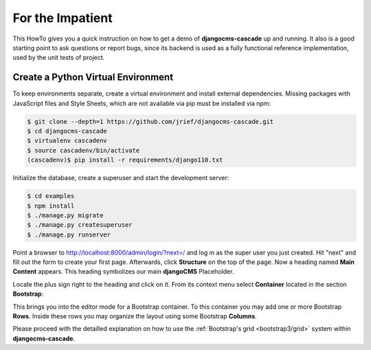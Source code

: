 .. _impatient:

=================
For the Impatient
=================

This HowTo gives you a quick instruction on how to get a demo of **djangocms-cascade** up and
running. It also is a good starting point to ask questions or report bugs, since its backend is
used as a fully functional reference implementation, used by the unit tests of project.


Create a Python Virtual Environment
===================================

To keep environments separate, create a virtual environment and install external dependencies.
Missing packages with JavaScript files and Style Sheets, which are not available via pip must be
installed via npm:

.. code-block:: bash


	$ git clone --depth=1 https://github.com/jrief/djangocms-cascade.git
	$ cd djangocms-cascade
	$ virtualenv cascadenv
	$ source cascadenv/bin/activate
	(cascadenv)$ pip install -r requirements/django110.txt

Initialize the database, create a superuser and start the development server:

.. code-block:: bash

	$ cd examples
	$ npm install
	$ ./manage.py migrate
	$ ./manage.py createsuperuser
	$ ./manage.py runserver

Point a browser to http://localhost:8000/admin/login/?next=/ and log in as the super user you just
created. Hit "next" and fill out the form to create your first page. Afterwards, click **Structure**
on the top of the page.  Now a heading named **Main Content** appears. This heading symbolizes
our main **djangoCMS** Placeholder.

Locate the plus sign right to the heading and click on it. From its context menu select
**Container** located in the section **Bootstrap**:

|add-container|

.. |add-container| image:: _static/add-container.png

This brings you into the editor mode for a Bootstrap container. To this container you may add one or
more Bootstrap **Rows**. Inside these rows you may organize the layout using some Bootstrap
**Columns**.

Please proceed with the detailled explanation on how to use the
:ref:`Bootstrap's grid <bootstrap3/grid>` system within **djangocms-cascade**.

